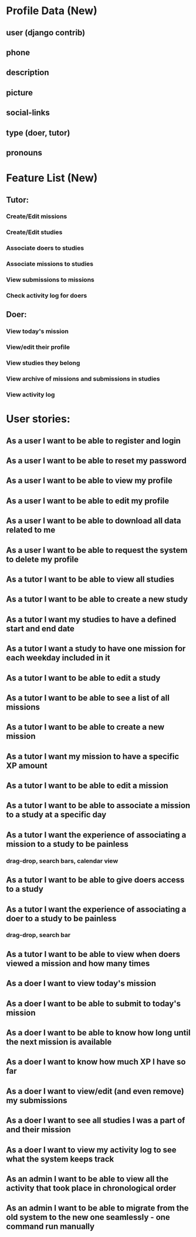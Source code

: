 * Profile Data (New)
** user (django contrib)
** phone
** description
** picture
** social-links
** type (doer, tutor)
** pronouns
* Feature List (New)
** Tutor:
*** Create/Edit missions
*** Create/Edit studies
*** Associate doers to studies
*** Associate missions to studies
*** View submissions to missions
*** Check activity log for doers
** Doer:
*** View today's mission
*** View/edit their profile
*** View studies they belong
*** View archive of missions and submissions in studies
*** View activity log

* User stories:
** As a user I want to be able to register and login
** As a user I want to be able to reset my password
** As a user I want to be able to view my profile
** As a user I want to be able to edit my profile
** As a user I want to be able to download all data related to me
** As a user I want to be able to request the system to delete my profile
** As a tutor I want to be able to view all studies
** As a tutor I want to be able to create a new study
** As a tutor I want my studies to have a defined start and end date
** As a tutor I want a study to have one mission for each weekday included in it
** As a tutor I want to be able to edit a study
** As a tutor I want to be able to see a list of all missions
** As a tutor I want to be able to create a new mission
** As a tutor I want my mission to have a specific XP amount
** As a tutor I want to be able to edit a mission
** As a tutor I want to be able to associate a mission to a study at a specific day
** As a tutor I want the experience of associating a mission to a study to be painless
*** drag-drop, search bars, calendar view
** As a tutor I want to be able to give doers access to a study
** As a tutor I want the experience of associating a doer to a study to be painless
*** drag-drop, search bar
** As a tutor I want to be able to view when doers viewed a mission and how many times
** As a doer I want to view today's mission
** As a doer I want to be able to submit to today's mission
** As a doer I want to be able to know how long until the next mission is available
** As a doer I want to know how much XP I have so far
** As a doer I want to view/edit (and even remove) my submissions
** As a doer I want to see all studies I was a part of and their mission
** As a doer I want to view my activity log to see what the system keeps track
** As an admin I want to be able to view all the activity that took place in chronological order
** As an admin I want to be able to migrate from the old system to the new one seamlessly - one command run manually

